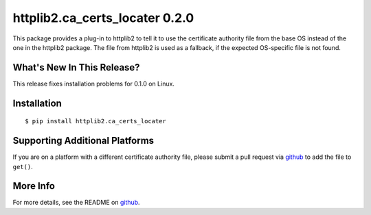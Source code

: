 =================================
 httplib2.ca_certs_locater 0.2.0
=================================

.. tags:: python release

This package provides a plug-in to httplib2 to tell it to use the
certificate authority file from the base OS instead of the one in the
httplib2 package. The file from httplib2 is used as a fallback, if the
expected OS-specific file is not found.

What's New In This Release?
===========================

This release fixes installation problems for 0.1.0 on Linux.

Installation
============

::

  $ pip install httplib2.ca_certs_locater

Supporting Additional Platforms
===============================

If you are on a platform with a different certificate authority file,
please submit a pull request via github_ to add the file to ``get()``.

.. _github: https://github.com/dreamhost/httplib2-ca_certs_locater

More Info
=========

For more details, see the README on github_.
